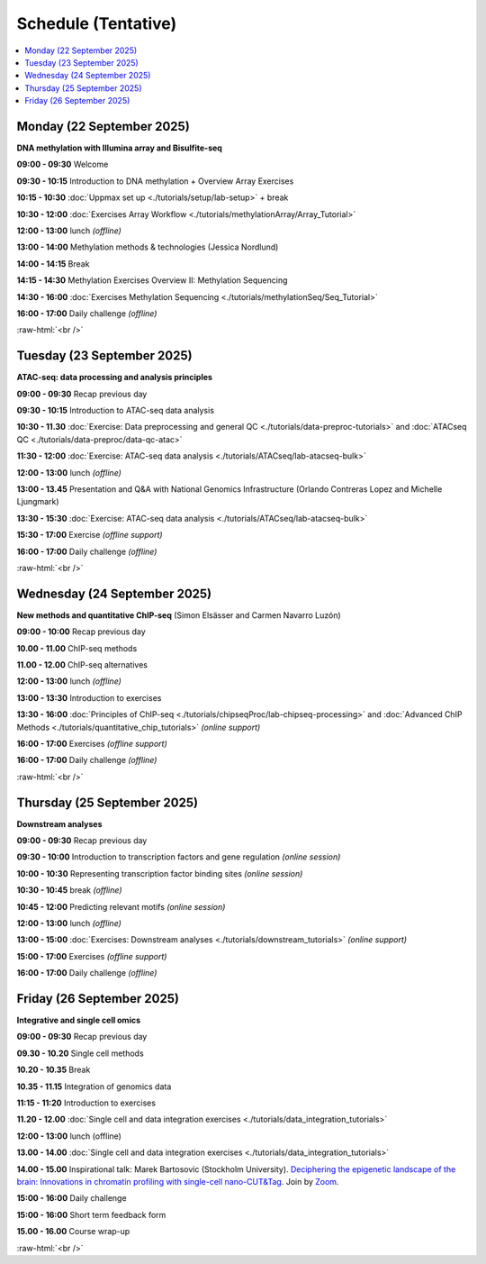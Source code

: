 .. below role allows to use the html syntax, for example :raw-html:`<br />`
.. role:: raw-html(raw)
    :format: html


========================
Schedule (Tentative)
========================


.. contents::
    :local:



Monday (22 September 2025)
--------------------------------

**DNA methylation with Illumina array and Bisulfite-seq**

**09:00 - 09:30** Welcome

**09:30 - 10:15** Introduction to DNA methylation + Overview Array Exercises

**10:15 - 10:30** :doc:`Uppmax set up <./tutorials/setup/lab-setup>` + break

**10:30 - 12:00** :doc:`Exercises Array Workflow <./tutorials/methylationArray/Array_Tutorial>`

**12:00 - 13:00** lunch *(offline)*

**13:00 - 14:00** Methylation methods & technologies (Jessica Nordlund)

**14:00 - 14:15** Break

**14:15 - 14:30** Methylation Exercises Overview II: Methylation Sequencing

**14:30 - 16:00** :doc:`Exercises Methylation Sequencing <./tutorials/methylationSeq/Seq_Tutorial>`

**16:00 - 17:00** Daily challenge *(offline)*


:raw-html:`<br />`


Tuesday (23 September 2025)
--------------------------------

**ATAC-seq: data processing and analysis principles**


**09:00 - 09:30** Recap previous day 

**09:30 - 10:15** Introduction to ATAC-seq data analysis  

**10:30 - 11.30** :doc:`Exercise: Data preprocessing and general QC <./tutorials/data-preproc-tutorials>`
and :doc:`ATACseq QC <./tutorials/data-preproc/data-qc-atac>` 

**11:30 - 12:00** :doc:`Exercise: ATAC-seq data analysis <./tutorials/ATACseq/lab-atacseq-bulk>` 

**12:00 - 13:00** lunch *(offline)*

**13:00 - 13.45** Presentation and Q&A with National Genomics Infrastructure (Orlando Contreras Lopez and Michelle Ljungmark)

**13:30 - 15:30** :doc:`Exercise: ATAC-seq data analysis <./tutorials/ATACseq/lab-atacseq-bulk>` 

**15:30 - 17:00** Exercise *(offline support)*

**16:00 - 17:00** Daily challenge *(offline)*





:raw-html:`<br />`


Wednesday (24 September 2025)
--------------------------------

**New methods and quantitative ChIP-seq** (Simon Elsässer and Carmen Navarro Luzón)

**09:00 - 10:00** Recap previous day 

**10.00 - 11.00** ChIP-seq methods  

**11.00 - 12.00** ChIP-seq alternatives  

**12:00 - 13:00** lunch *(offline)*

**13:00 - 13:30** Introduction to exercises  

**13:30 - 16:00** :doc:`Principles of ChIP-seq <./tutorials/chipseqProc/lab-chipseq-processing>`
and :doc:`Advanced ChIP Methods <./tutorials/quantitative_chip_tutorials>` *(online support)*

**16:00 - 17:00** Exercises *(offline support)*

**16:00 - 17:00** Daily challenge *(offline)*



:raw-html:`<br />`


Thursday (25 September 2025)
--------------------------------

**Downstream analyses**

**09:00 - 09:30** Recap previous day 

**09:30 - 10:00** Introduction to transcription factors and gene regulation *(online session)*

**10:00 - 10:30** Representing transcription factor binding sites *(online session)*

**10:30 - 10:45** break *(offline)*

**10:45 - 12:00** Predicting relevant motifs *(online session)*

**12:00 - 13:00** lunch *(offline)*

**13:00 - 15:00** :doc:`Exercises: Downstream analyses <./tutorials/downstream_tutorials>` *(online support)*

**15:00 - 17:00** Exercises *(offline support)*

**16:00 - 17:00** Daily challenge *(offline)*



Friday (26 September 2025)
--------------------------------

**Integrative and single cell omics**

**09:00 - 09:30** Recap previous day 

**09.30 - 10.20** Single cell methods 

**10.20 - 10.35** Break

**10.35 - 11.15** Integration of genomics data 

**11:15 - 11:20** Introduction to exercises 

**11.20 - 12.00** :doc:`Single cell and data integration exercises <./tutorials/data_integration_tutorials>` 

.. and :doc:`optional exercise on Multi-OMICs Factor Analysis <./tutorials/unsupervised_data_integration/lab-unsupervised_data_integration>` 


**12:00 - 13:00** lunch (offline)


**13.00 - 14.00** :doc:`Single cell and data integration exercises <./tutorials/data_integration_tutorials>` 

.. and :doc:`optional exercise on Multi-OMICs Factor Analysis <./tutorials/unsupervised_data_integration/lab-unsupervised_data_integration>` 


**14.00 - 15.00** Inspirational talk: Marek Bartosovic (Stockholm University).  
`Deciphering the epigenetic landscape of the brain: Innovations in chromatin profiling with single-cell nano-CUT&Tag <https://www.scilifelab.se/event/big-talk-deciphering-the-epigenetic-landscape-of-the-brain-innovations-in-chromatin-profiling-with-single-cell-nano-cuttag/>`_.  Join by `Zoom <https://lu-se.zoom.us/j/62767371752>`_.



**15:00 - 16:00** Daily challenge  

**15:00 - 16:00** Short term feedback form

**15.00 - 16.00** Course wrap-up



.. Add links to slides like this: (slides copied to directory slides)

.. `Methylation Introduction Slides <../_static/Methylation_Slides.pdf>`_

.. `DNA Methylation Methods and Technologies (Jessica Nordlund) <../_static/JN-EpigeneticsMethods_2021-10-25.pdf>`_

:raw-html:`<br />`

